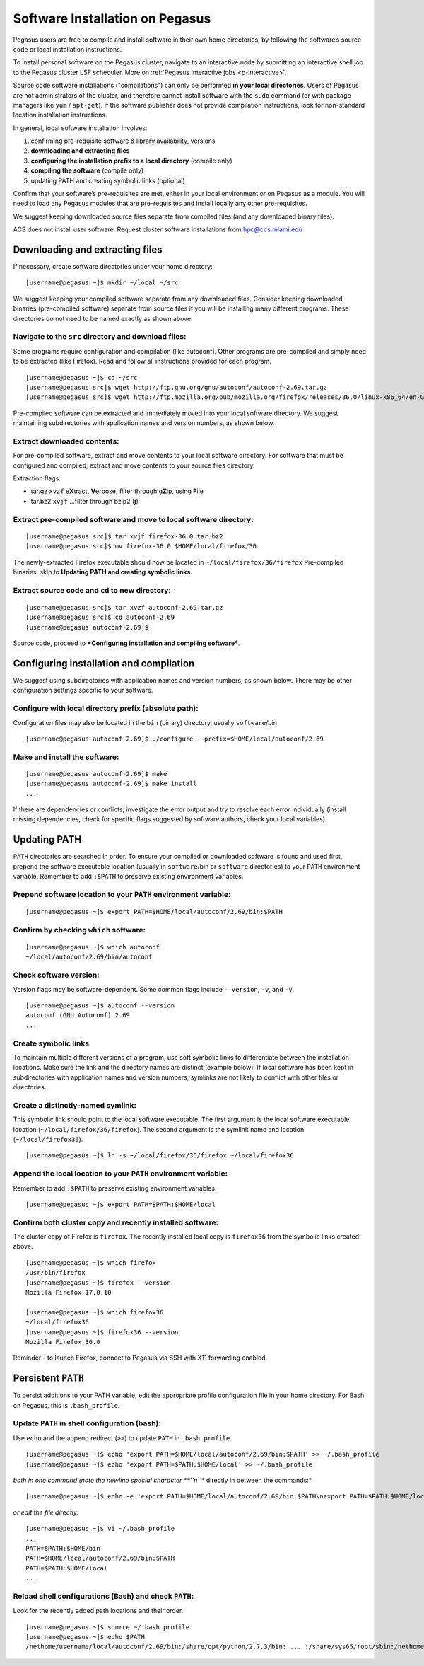 .. _soft-install: 

Software Installation on Pegasus
================================

Pegasus users are free to compile and install software in their own home
directories, by following the software’s source code or local
installation instructions.  

To install personal software on the Pegasus cluster, navigate to an interactive 
node by submitting an interactive shell job to the Pegasus cluster LSF scheduler. 
More on :ref:`Pegasus interactive jobs <p-interactive>`.

Source code software installations ("compilations") can only be
performed **in your local directories**. Users of Pegasus are not
administrators of the cluster, and therefore cannot install software
with the ``sudo`` command (or with package managers like ``yum`` /
``apt-get``). If the software publisher does not provide compilation
instructions, look for non-standard location installation instructions.

In general, local software installation involves:

1. confirming pre-requisite software & library availability, versions
2. **downloading and extracting files**
3. **configuring the installation prefix to a local directory**
   (compile only)
4. **compiling the software** (compile only)
5. updating PATH and creating symbolic links (optional)

Confirm that your software’s pre-requisites are met, either in your
local environment or on Pegasus as a module. You will need to load any
Pegasus modules that are pre-requisites and install locally any other
pre-requisites.

We suggest keeping downloaded source files separate from compiled files
(and any downloaded binary files).

ACS does not install user software. Request cluster software
installations from hpc@ccs.miami.edu 


Downloading and extracting files
---------------------------------

If necessary, create software directories under your home directory:

::

    [username@pegasus ~]$ mkdir ~/local ~/src

We suggest keeping your compiled software separate from any downloaded
files. Consider keeping downloaded binaries (pre-compiled software)
separate from source files if you will be installing many different
programs. These directories do not need to be named exactly as shown
above.

Navigate to the ``src`` directory and download files:
~~~~~~~~~~~~~~~~~~~~~~~~~~~~~~~~~~~~~~~~~~~~~~~~~~~~~

Some programs require configuration and compilation (like autoconf).
Other programs are pre-compiled and simply need to be extracted (like
Firefox). Read and follow all instructions provided for each program.

::

    [username@pegasus ~]$ cd ~/src
    [username@pegasus src]$ wget http://ftp.gnu.org/gnu/autoconf/autoconf-2.69.tar.gz
    [username@pegasus src]$ wget http://ftp.mozilla.org/pub/mozilla.org/firefox/releases/36.0/linux-x86_64/en-GB/firefox-36.0.tar.bz2

Pre-compiled software can be extracted and immediately moved into your
local software directory. We suggest maintaining subdirectories with
application names and version numbers, as shown below.

Extract downloaded contents:
~~~~~~~~~~~~~~~~~~~~~~~~~~~~

For pre-compiled software, extract and move contents to your local
software directory. For software that must be configured and compiled,
extract and move contents to your source files directory.

Extraction flags:

-  tar.gz ``xvzf`` e\ **X**\ tract, **V**\ erbose, filter through
   g\ **Z**\ ip, using **F**\ ile
-  tar.bz2 ``xvjf`` …filter through bzip2 (**j**)

Extract pre-compiled software and move to local software directory:
~~~~~~~~~~~~~~~~~~~~~~~~~~~~~~~~~~~~~~~~~~~~~~~~~~~~~~~~~~~~~~~~~~~

::

    [username@pegasus src]$ tar xvjf firefox-36.0.tar.bz2
    [username@pegasus src]$ mv firefox-36.0 $HOME/local/firefox/36

The newly-extracted Firefox executable should now be located in
``~/local/firefox/36/firefox`` Pre-compiled binaries, skip to
**Updating PATH and creating symbolic links**.

Extract source code and ``cd`` to new directory:
~~~~~~~~~~~~~~~~~~~~~~~~~~~~~~~~~~~~~~~~~~~~~~~~

::

    [username@pegasus src]$ tar xvzf autoconf-2.69.tar.gz
    [username@pegasus src]$ cd autoconf-2.69
    [username@pegasus autoconf-2.69]$ 

Source code, proceed to ***Configuring installation and compiling
software***.

Configuring installation and compilation
-----------------------------------------------

We suggest using subdirectories with application names and version
numbers, as shown below. There may be other configuration settings
specific to your software.

Configure with local directory prefix (absolute path):
~~~~~~~~~~~~~~~~~~~~~~~~~~~~~~~~~~~~~~~~~~~~~~~~~~~~~~

Configuration files may also be located in the ``bin`` (binary)
directory, usually ``software``/bin

::

    [username@pegasus autoconf-2.69]$ ./configure --prefix=$HOME/local/autoconf/2.69

Make and install the software:
~~~~~~~~~~~~~~~~~~~~~~~~~~~~~~

::

    [username@pegasus autoconf-2.69]$ make
    [username@pegasus autoconf-2.69]$ make install
    ...

If there are dependencies or conflicts, investigate the error output and
try to resolve each error individually (install missing dependencies,
check for specific flags suggested by software authors, check your local
variables).

Updating PATH
-------------

``PATH`` directories are searched in order. To ensure your compiled or
downloaded software is found and used first, prepend the software
executable location (usually in ``software``/bin or ``software``
directories) to your ``PATH`` environment variable. Remember to add
``:$PATH`` to preserve existing environment variables.

Prepend software location to your ``PATH`` environment variable:
~~~~~~~~~~~~~~~~~~~~~~~~~~~~~~~~~~~~~~~~~~~~~~~~~~~~~~~~~~~~~~~~

::

    [username@pegasus ~]$ export PATH=$HOME/local/autoconf/2.69/bin:$PATH

Confirm by checking ``which`` software:
~~~~~~~~~~~~~~~~~~~~~~~~~~~~~~~~~~~~~~~

::

    [username@pegasus ~]$ which autoconf
    ~/local/autoconf/2.69/bin/autoconf

Check software version:
~~~~~~~~~~~~~~~~~~~~~~~

Version flags may be software-dependent. Some common flags include
``--version``, ``-v``, and ``-V``.

::

    [username@pegasus ~]$ autoconf --version
    autoconf (GNU Autoconf) 2.69
    ...

Create symbolic links
~~~~~~~~~~~~~~~~~~~~~~~

To maintain multiple different versions of a program, use soft symbolic
links to differentiate between the installation locations. Make sure the
link and the directory names are distinct (example below). If local
software has been kept in subdirectories with application names and
version numbers, symlinks are not likely to conflict with other files or
directories.

Create a distinctly-named symlink:
~~~~~~~~~~~~~~~~~~~~~~~~~~~~~~~~~~

This symbolic link should point to the local software executable. The
first argument is the local software executable location
(``~/local/firefox/36/firefox``). The second argument is the symlink
name and location (``~/local/firefox36``).

::

    [username@pegasus ~]$ ln -s ~/local/firefox/36/firefox ~/local/firefox36

Append the local location to your ``PATH`` environment variable:
~~~~~~~~~~~~~~~~~~~~~~~~~~~~~~~~~~~~~~~~~~~~~~~~~~~~~~~~~~~~~~~~

Remember to add ``:$PATH`` to preserve existing environment variables.

::

    [username@pegasus ~]$ export PATH=$PATH:$HOME/local

Confirm both cluster copy and recently installed software:
~~~~~~~~~~~~~~~~~~~~~~~~~~~~~~~~~~~~~~~~~~~~~~~~~~~~~~~~~~

The cluster copy of Firefox is ``firefox``. The recently installed local
copy is ``firefox36`` from the symbolic links created above.

::

    [username@pegasus ~]$ which firefox
    /usr/bin/firefox
    [username@pegasus ~]$ firefox --version
    Mozilla Firefox 17.0.10

    [username@pegasus ~]$ which firefox36
    ~/local/firefox36
    [username@pegasus ~]$ firefox36 --version
    Mozilla Firefox 36.0

Reminder - to launch Firefox, connect to Pegasus via SSH with X11
forwarding enabled.

Persistent ``PATH``
-------------------

To persist additions to your PATH variable, edit the appropriate profile
configuration file in your home directory. For Bash on Pegasus, this is
``.bash_profile``.

Update ``PATH`` in shell configuration (bash):
~~~~~~~~~~~~~~~~~~~~~~~~~~~~~~~~~~~~~~~~~~~~~~

Use ``echo`` and the append redirect (``>>``) to update ``PATH`` in
``.bash_profile``.

::

    [username@pegasus ~]$ echo 'export PATH=$HOME/local/autoconf/2.69/bin:$PATH' >> ~/.bash_profile
    [username@pegasus ~]$ echo 'export PATH=$PATH:$HOME/local' >> ~/.bash_profile

*both in one command (note the newline special character **``\n``**
directly in between the commands:*

::

    [username@pegasus ~]$ echo -e 'export PATH=$HOME/local/autoconf/2.69/bin:$PATH\nexport PATH=$PATH:$HOME/local' >> ~/.bash_profile

*or edit the file directly:*

::

    [username@pegasus ~]$ vi ~/.bash_profile
    ...
    PATH=$PATH:$HOME/bin
    PATH=$HOME/local/autoconf/2.69/bin:$PATH
    PATH=$PATH:$HOME/local
    ...

Reload shell configurations (Bash) and check ``PATH``:
~~~~~~~~~~~~~~~~~~~~~~~~~~~~~~~~~~~~~~~~~~~~~~~~~~~~~~

Look for the recently added path locations and their order.

::

    [username@pegasus ~]$ source ~/.bash_profile
    [username@pegasus ~]$ echo $PATH
    /nethome/username/local/autoconf/2.69/bin:/share/opt/python/2.7.3/bin: ... :/share/sys65/root/sbin:/nethome/username/bin:/nethome/username/local
